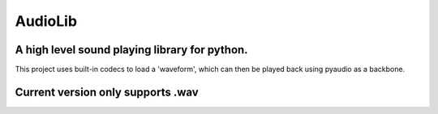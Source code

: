 ========
AudioLib
========

A high level sound playing library for python.
----------------------------------------------
This project uses built-in codecs to load a 'waveform', which can then be played back using pyaudio as a backbone.

Current version only supports .wav
----------------------------------
